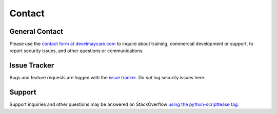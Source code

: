.. _contact:

*******
Contact
*******

General Contact
===============

Please use the `contact form at develmaycare.com`_ to inquire about training, commercial development or support, to
report security issues, and other questions or communications.

.. _contact form at develmaycare.com: https://develmaycare.com/contact/?product=ScriptTease

Issue Tracker
=============

Bugs and feature requests are logged with the `issue tracker`_. Do *not* log security issues here.

.. _issue tracker: https://github.com/develmaycare/python-scripttease/issues

Support
=======

Support inquiries and other questions may be answered on StackOverflow `using the python-scripttease tag`_.

.. _using the python-scripttease tag: https://stackoverflow.com/questions/tagged/python-scripttease
